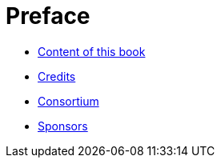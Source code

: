 Preface
=======

* link:book.adoc[Content of this book]

* link:credits.adoc[Credits]

* link:consortium.adoc[Consortium]

* link:sponsors.adoc[Sponsors]